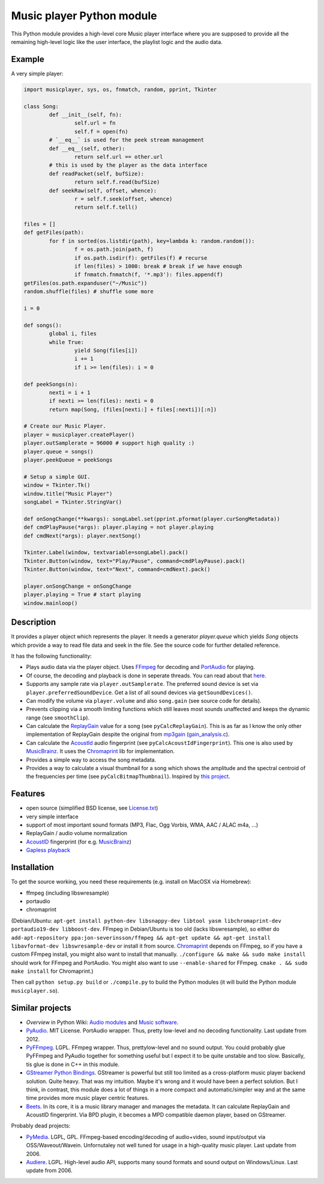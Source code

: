 ==========================
Music player Python module
==========================

This Python module provides a high-level core Music player interface where you are supposed to provide all the remaining high-level logic like the user interface, the playlist logic and the audio data.

Example
=======

A very simple player:

.. code-block:: python

	import musicplayer, sys, os, fnmatch, random, pprint, Tkinter
	
	class Song:
		def __init__(self, fn):
			self.url = fn
			self.f = open(fn)
		# `__eq__` is used for the peek stream management
		def __eq__(self, other):
			return self.url == other.url
		# this is used by the player as the data interface
		def readPacket(self, bufSize):
			return self.f.read(bufSize)
		def seekRaw(self, offset, whence):
			r = self.f.seek(offset, whence)
			return self.f.tell()
	
	files = []
	def getFiles(path):
		for f in sorted(os.listdir(path), key=lambda k: random.random()):
			f = os.path.join(path, f)
			if os.path.isdir(f): getFiles(f) # recurse
			if len(files) > 1000: break # break if we have enough
			if fnmatch.fnmatch(f, '*.mp3'): files.append(f)
	getFiles(os.path.expanduser("~/Music"))
	random.shuffle(files) # shuffle some more
	
	i = 0
	
	def songs():
		global i, files
		while True:
			yield Song(files[i])
			i += 1
			if i >= len(files): i = 0
	
	def peekSongs(n):
		nexti = i + 1
		if nexti >= len(files): nexti = 0
		return map(Song, (files[nexti:] + files[:nexti])[:n])
	
	# Create our Music Player.
	player = musicplayer.createPlayer()
	player.outSamplerate = 96000 # support high quality :)
	player.queue = songs()
	player.peekQueue = peekSongs
	
	# Setup a simple GUI.
	window = Tkinter.Tk()
	window.title("Music Player")
	songLabel = Tkinter.StringVar()
	
	def onSongChange(**kwargs): songLabel.set(pprint.pformat(player.curSongMetadata))
	def cmdPlayPause(*args): player.playing = not player.playing
	def cmdNext(*args): player.nextSong()
	
	Tkinter.Label(window, textvariable=songLabel).pack()
	Tkinter.Button(window, text="Play/Pause", command=cmdPlayPause).pack()
	Tkinter.Button(window, text="Next", command=cmdNext).pack()
	
	player.onSongChange = onSongChange
	player.playing = True # start playing
	window.mainloop()



Description
===========

It provides a player object which represents the player. It needs a generator `player.queue` which yields `Song` objects which provide a way to read file data and seek in the file. See the source code for further detailed reference.

It has the following functionality:

* Plays audio data via the player object. Uses `FFmpeg <http://ffmpeg.org/>`_ for decoding and `PortAudio <http://www.portaudio.com/>`_ for playing.
* Of course, the decoding and playback is done in seperate threads. You can read about that `here <http://sourceforge.net/p/az-music-player/blog/2014/01/improving-the-audio-callback-removing-audio-glitches/>`_.
* Supports any sample rate via ``player.outSamplerate``. The preferred sound device is set via ``player.preferredSoundDevice``. Get a list of all sound devices via ``getSoundDevices()``.
* Can modify the volume via ``player.volume`` and also ``song.gain`` (see source code for details).
* Prevents clipping via a smooth limiting functions which still leaves most sounds unaffected and keeps the dynamic range (see ``smoothClip``).
* Can calculate the `ReplayGain <http://www.replaygain.org/>`_ value for a song (see ``pyCalcReplayGain``). This is as far as I know the only other implementation of ReplayGain despite the original from `mp3gain <http://mp3gain.sourceforge.net/>`_ (`gain_analysis.c <http://mp3gain.cvs.sourceforge.net/viewvc/mp3gain/mp3gain/gain_analysis.c?view=markup>`_).
* Can calculate the `AcoustId <http://acoustid.org/>`_ audio fingerprint (see ``pyCalcAcoustIdFingerprint``). This one is also used by `MusicBrainz <http://musicbrainz.org/>`_. It uses the `Chromaprint <http://acoustid.org/chromaprint>`_ lib for implementation.
* Provides a simple way to access the song metadata.
* Provides a way to calculate a visual thumbnail for a song which shows the amplitude and the spectral centroid of the frequencies per time (see ``pyCalcBitmapThumbnail``). Inspired by `this project <https://github.com/endolith/freesound-thumbnailer/>`_.


Features
========

* open source (simplified BSD license, see `License.txt <https://github.com/albertz/music-player-core/blob/master/License.txt>`_)
* very simple interface
* support of most important sound formats (MP3, Flac, Ogg Vorbis, WMA, AAC / ALAC m4a, ...)
* ReplayGain / audio volume normalization
* `AcoustID <http://acoustid.org>`_ fingerprint (for e.g. `MusicBrainz <http://musicbrainz.org/>`_)
* `Gapless playback <http://en.wikipedia.org/wiki/Gapless_playback>`_


Installation
============

To get the source working, you need these requirements (e.g. install on MacOSX via Homebrew):

* ffmpeg (including libswresample)
* portaudio
* chromaprint

(Debian/Ubuntu: ``apt-get install python-dev libsnappy-dev libtool yasm libchromaprint-dev portaudio19-dev libboost-dev``. FFmpeg in Debian/Ubuntu is too old (lacks libswresample), so either do ``add-apt-repository ppa:jon-severinsson/ffmpeg && apt-get update && apt-get install libavformat-dev libswresample-dev`` or install it from source. `Chromaprint <http://acoustid.org/chromaprint>`_ depends on FFmpeg, so if you have a custom FFmpeg install, you might also want to install that manually. ``./configure && make && sudo make install`` should work for FFmpeg and PortAudio. You might also want to use ``--enable-shared`` for FFmpeg. ``cmake . && sudo make install`` for Chromaprint.)

Then call ``python setup.py build`` or ``./compile.py`` to build the Python modules (it will build the Python module ``musicplayer.so``).


Similar projects
================

* *Overview* in Python Wiki: `Audio modules <https://wiki.python.org/moin/Audio>`_ and `Music software <https://wiki.python.org/moin/PythonInMusic>`_.

* `PyAudio <http://people.csail.mit.edu/hubert/pyaudio/>`_. MIT License. PortAudio wrapper. Thus, pretty low-level and no decoding functionality. Last update from 2012.
* `PyFFmpeg <http://code.google.com/p/pyffmpeg/>`_. LGPL. FFmpeg wrapper. Thus, prettylow-level and no sound output. You could probably glue PyFFmpeg and PyAudio together for something useful but I expect it to be quite unstable and too slow. Basically, tis glue is done in C++ in this module.
* `GStreamer Python Bindings <http://gstreamer.freedesktop.org/modules/gst-python.html>`_. GStreamer is powerful but still too limited as a cross-platform music player backend solution. Quite heavy. That was my intuition. Maybe it's wrong and it would have been a perfect solution. But I think, in contrast, this module does a lot of things in a more compact and automatic/simpler way and at the same time provides more music player centric features.
* `Beets <http://beets.radbox.org/>`_. In its core, it is a music library manager and manages the metadata. It can calculate ReplayGain and AcoustID fingerprint. Via BPD plugin, it becomes a MPD compatible daemon player, based on GStreamer.

Probably dead projects:

* `PyMedia <http://pymedia.org/>`_. LGPL, GPL. FFmpeg-based encoding/decoding of audio+video, sound input/output via OSS/Waveout/Wavein. Unfornutaley not well tuned for usage in a high-quality music player. Last update from 2006.
* `Audiere <http://audiere.sourceforge.net/>`_. LGPL. High-level audio API, supports many sound formats and sound output on Windows/Linux. Last update from 2006.


